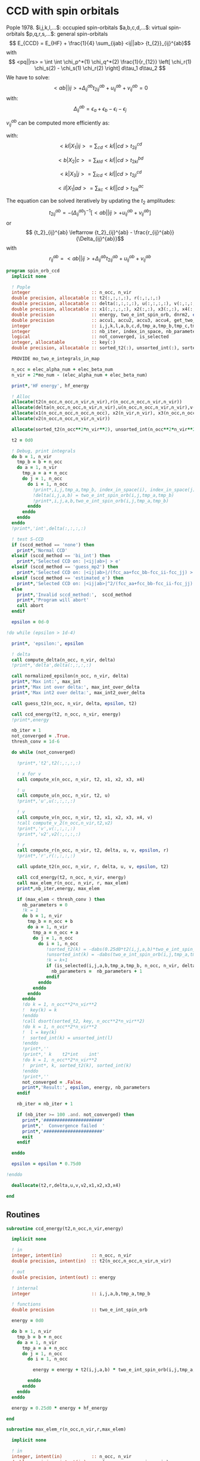 * CCD with spin orbitals

Pople 1978.
$i,j,k,l,...$: occupied spin-orbitals
$a,b,c,d,...$: virtual spin-orbitals
$p,q,r,s,...$: general spin-orbitals
$$ E_{CCD} = E_{HF} + \frac{1}{4} \sum_{ijab} <ij||ab>
{t_{2}}_{ij}^{ab}$$
with
$$ <pq||rs> = \int \int \chi_p^*(1) \chi_q^*(2) \frac{1}{r_{12}}
\left[ \chi_r(1) \chi_s(2) - \chi_s(1) \chi_r(2) \right] d\tau_1
d\tau_2 $$
We have to solve:
$$ <ab||ij> + \Delta_{ij}^{ab} {t_2}_{ij}^{ab} + u_{ij}^{ab} +
v_{ij}^{ab} = 0 $$
with:
$$\Delta_{ij}^{ab} = \epsilon_a + \epsilon_b - \epsilon_i -
\epsilon_j$$
\begin{align*}
u_{ij}^{ab} =& \frac{1}{2} \sum_{cd} <ab||cd> {t_2}_{ij}^{cd} +
\frac{1}{2} \sum_{kl} <kl||ij> {t_2}_{kl}^{ij} \\ &+ \sum_{kc} \left(
-<kb||jc> {t_2}_{ik}^{ac} + <ka||jc> {t_2}_{ik}^{bc} - <ka||ic>
{t_2}_{jk}^{bc} + <kb||ic> {t_2}_{jk}^{ac} \right)
\end{align*}

\begin{align*}
v_{ij}^{ab} = \frac{1}{4} \sum_{klcd} <kl||cd> \left[ {t_2}_{ij}^{cd} {t_2}_{kl}^{ab}
 - 2( {t_2}_{ij}^{ac} {t_2}_{kl}^{bd} + {t_2}_{ij}^{bd} {t_2}_{kl}^{ac}) 
-2( {t_2}_{ik}^{ab} {t_2}_{jl}^{cd} + {t_2}_{ik}^{ad} {t_2}_{jl}^{ab}) 
+4( {t_2}_{ik}^{ac} {t_2}_{jl}^{bd} + {t_2}_{ik}^{bd} {t_2}_{jl}^{ac}) \right]
\end{align*}

$v_{ij}^{ab}$ can be computed more efficiently as:
\begin{align*}
v_{ij}^{ab} =& \frac{1}{4} \sum_{kl} <kl|X_1|ij> {t_2}_{kl}^{ab} 
- \frac{1}{2} \sum_c \left[ <b|X_2|c> {t_2}_{ij}^{ac} + <a|X_2|c> {t_2}_{ij}^{cb} \right] \\
&- \frac{1}{2} \sum_k \left[ <k|X_3|j> {t_2}_{ik}^{ab} + <k|X_3|i> {t_2}_{kj}^{ab} \right] \\
&+ \sum_{kc} \left[ <ik|X_4|ac> {t_2}_{jk}^{bc} + <ik|X_4|bc> {t_2}_{kj}^{ac} \right]
\end{align*}
with:
$$<kl|X_1|ij> = \sum_{cd} <kl||cd> {t_2}_{ij}^{cd}$$

$$<b|X_2|c> = \sum_{kld} <kl||cd> {t_2}_{kl}^{bd}$$

$$<k|X_3|j> = \sum_{lcd} <kl||cd> {t_2}_{jl}^{cd}$$

$$<il|X_1|ad> = \sum_{kc} <kl||cd> {t_2}_{ik}^{ac}$$

The equation can be solved iteratively by updating the $t_2$ amplitudes:
$$ {t_2}_{ij}^{ab} = -(\Delta_{ij}^{ab})^{-1} \left[ <ab||ij> +
u_{ij}^{ab} + v_{ij}^{ab} \right]$$
or
$$ {t_2}_{ij}^{ab} \leftarrow {t_2}_{ij}^{ab} - \frac{r_{ij}^{ab}}{\Delta_{ij}^{ab}}$$
with $$ r_{ij}^{ab} = <ab||ij> + \Delta_{ij}^{ab} {t_2}_{ij}^{ab} + u_{ij}^{ab} +
v_{ij}^{ab} $$

#+BEGIN_SRC f90 :comments org :tangle spin_orb_ccd.irp.f
program spin_orb_ccd
  implicit none

  ! Pople
  integer                       :: n_occ, n_vir
  double precision, allocatable :: t2(:,:,:,:), r(:,:,:,:)
  double precision, allocatable :: delta(:,:,:,:), u(:,:,:,:), v(:,:,:,:), v2(:,:,:,:)
  double precision, allocatable :: x1(:,:,:,:), x2(:,:), x3(:,:), x4(:,:,:,:)
  double precision              :: energy, two_e_int_spin_orb, dnrm2, epsilon, thresh_conv
  double precision              :: accu1, accu2, accu3, accu4, get_two_e_integral, max_elem
  integer                       :: i,j,k,l,a,b,c,d,tmp_a,tmp_b,tmp_c,tmp_d
  integer                       :: nb_iter, index_in_space, nb_parameters
  logical                       :: not_converged, is_selected
  integer, allocatable          :: key(:)
  double precision, allocatable :: sorted_t2(:), unsorted_int(:), sorted_int(:)
  
  PROVIDE mo_two_e_integrals_in_map

  n_occ = elec_alpha_num + elec_beta_num
  n_vir = 2*mo_num - (elec_alpha_num + elec_beta_num)

  print*,'HF energy', hf_energy

  ! Alloc
  allocate(t2(n_occ,n_occ,n_vir,n_vir),r(n_occ,n_occ,n_vir,n_vir))
  allocate(delta(n_occ,n_occ,n_vir,n_vir),u(n_occ,n_occ,n_vir,n_vir),v(n_occ,n_occ,n_vir,n_vir))
  allocate(x1(n_occ,n_occ,n_occ,n_occ), x2(n_vir,n_vir), x3(n_occ,n_occ), x4(n_occ,n_occ,n_vir,n_vir))
  allocate(v2(n_occ,n_occ,n_vir,n_vir))

  allocate(sorted_t2(n_occ**2*n_vir**2), unsorted_int(n_occ**2*n_vir**2), sorted_int(n_occ**2*n_vir**2),key(n_occ**2*n_vir**2))
#+END_SRC

#+BEGIN_SRC f90 :comments org :tangle spin_orb_ccd.irp.f
  t2 = 0d0

  ! Debug, print integrals
  do b = 1, n_vir
    tmp_b = b + n_occ
    do a = 1, n_vir
      tmp_a = a + n_occ 
      do j = 1, n_occ
        do i = 1, n_occ
          !print*,i,j,tmp_a,tmp_b, index_in_space(i), index_in_space(j), index_in_space(tmp_a), index_in_space(tmp_b)        
          !delta(i,j,a,b) = two_e_int_spin_orb(i,j,tmp_a,tmp_b)
          !print*,i,j,a,b,two_e_int_spin_orb(i,j,tmp_a,tmp_b)
        enddo
      enddo
    enddo
  enddo
  !print*,'int',delta(:,:,:,:)

  ! test S-CCD
  if (sccd_method == 'none') then
    print*,'Normal CCD'
  elseif (sccd_method == 'bi_int') then
    print*,'Selected CCD on: |<ij|ab>| > e'
  elseif (sccd_method == 'guess_mp2') then
    print*,'Selected CCD on: |<ij|ab>|/(fcc_aa+fcc_bb-fcc_ii-fcc_jj) > e' 
  elseif (sccd_method == 'estimated_e') then
    print*,'Selected CCD on: |<ij|ab>|^2/(fcc_aa+fcc_bb-fcc_ii-fcc_jj) > e'
  else
    print*,'Invalid sccd_method:',  sccd_method
    print*,'Program will abort'
    call abort
  endif

  epsilon = 0d-0

!do while (epsilon > 1d-4)   

  print*, 'epsilon:', epsilon

  ! delta
  call compute_delta(n_occ, n_vir, delta)
  !print*,'delta',delta(:,:,:,:)

  call normalized_epsilon(n_occ, n_vir, delta)
  print*,'Max int:', max_int
  print*,'Max int over delta:', max_int_over_delta
  print*,'Max int2 over delta:', max_int2_over_delta
  
  call guess_t2(n_occ, n_vir, delta, epsilon, t2)

  call ccd_energy(t2, n_occ, n_vir, energy)
  !print*,energy

  nb_iter = 1
  not_converged = .True.
  thresh_conv = 1d-6

  do while (not_converged)

    !print*,'t2',t2(:,:,:,:)

    ! x for v 
    call compute_x(n_occ, n_vir, t2, x1, x2, x3, x4)

    ! u
    call compute_u(n_occ, n_vir, t2, u)
    !print*,'u',u(:,:,:,:)

    ! v
    call compute_v(n_occ, n_vir, t2, x1, x2, x3, x4, v)
    !call compute_v_2(n_occ,n_vir,t2,v2)
    !print*,'v',v(:,:,:,:)
    !print*,'v2',v2(:,:,:,:)

    ! r
    call compute_r(n_occ, n_vir, t2, delta, u, v, epsilon, r)
    !print*,'r',r(:,:,:,:)
    
    call update_t2(n_occ, n_vir, r, delta, u, v, epsilon, t2)

    call ccd_energy(t2, n_occ, n_vir, energy)
    call max_elem_r(n_occ, n_vir, r, max_elem)
    print*,nb_iter,energy, max_elem

    if (max_elem < thresh_conv ) then
      nb_parameters = 0
      !k = 1
      do b = 1, n_vir
        tmp_b = n_occ + b
        do a = 1, n_vir
          tmp_a = n_occ + a
          do j = 1, n_occ
            do i = 1, n_occ
               !sorted_t2(k) = -dabs(0.25d0*t2(i,j,a,b)*two_e_int_spin_orb(i,j,tmp_a,tmp_b))
               !unsorted_int(k) = -dabs(two_e_int_spin_orb(i,j,tmp_a,tmp_b))
               !k = k+1
               if (is_selected(i,j,a,b,tmp_a,tmp_b, n_occ, n_vir, delta, epsilon)) then
                 nb_parameters =  nb_parameters + 1
               endif
            enddo
          enddo
        enddo
      enddo
      !do k = 1, n_occ**2*n_vir**2
      !  key(k) = k
      !enddo
      !call dsort(sorted_t2, key, n_occ**2*n_vir**2)
      !do k = 1, n_occ**2*n_vir**2
      !  l = key(k)
      !  sorted_int(k) = unsorted_int(l)
      !enddo
      !print*,''
      !print*,' k    t2*int    int' 
      !do k = 1, n_occ**2*n_vir**2
      !  print*, k, sorted_t2(k), sorted_int(k)
      !enddo
      !print*,''
      not_converged = .False.
      print*,'Result:', epsilon, energy, nb_parameters
    endif

    nb_iter = nb_iter + 1

    if (nb_iter >= 100 .and. not_converged) then
      print*,'######################'
      print*,'  Convergence failed  '
      print*,'######################'
      exit
    endif

  enddo

  epsilon = epsilon * 0.75d0

!enddo

  deallocate(t2,r,delta,u,v,v2,x1,x2,x3,x4)

end
#+END_SRC
** Routines
#+BEGIN_SRC  f90 :comments org :tangle spin_orb_ccd.irp.f
subroutine ccd_energy(t2,n_occ,n_vir,energy)

  implicit none

  ! in
  integer, intent(in)           :: n_occ, n_vir
  double precision, intent(in)  :: t2(n_occ,n_occ,n_vir,n_vir)

  ! out
  double precision, intent(out) :: energy

  ! internal
  integer                       :: i,j,a,b,tmp_a,tmp_b

  ! functions
  double precision              :: two_e_int_spin_orb

  energy = 0d0

  do b = 1, n_vir
    tmp_b = b + n_occ
    do a = 1, n_vir
      tmp_a = a + n_occ 
      do j = 1, n_occ
        do i = 1, n_occ

          energy = energy + t2(i,j,a,b) * two_e_int_spin_orb(i,j,tmp_a,tmp_b)

        enddo
      enddo
    enddo
  enddo

  energy = 0.25d0 * energy + hf_energy
 
end
#+END_SRC

#+BEGIN_SRC  f90 :comments org :tangle spin_orb_ccd.irp.f
subroutine max_elem_r(n_occ,n_vir,r,max_elem)

  implicit none

  ! in
  integer, intent(in)           :: n_occ, n_vir
  double precision, intent(in)  :: r(n_occ,n_occ,n_vir,n_vir)

  ! out
  double precision, intent(out) :: max_elem

  ! internal
  integer                       :: i,j,a,b

  max_elem = 0d0

  do b = 1, n_vir
    do a = 1, n_vir
      do j = 1, n_occ
        do i = 1, n_occ

           if (dabs(r(i,j,a,b)) > max_elem) then
             max_elem = dabs(r(i,j,a,b))
           endif

        enddo
      enddo
    enddo
  enddo

end
#+END_SRC

#+BEGIN_SRC f90 :comments org :tangle spin_orb_ccd.irp.f
subroutine guess_t2(n_occ, n_vir, delta, epsilon, t2)

  implicit none

  ! in
  integer, intent(in)           :: n_occ, n_vir
  double precision, intent(in)  :: delta(n_occ, n_occ, n_vir, n_vir), epsilon

  ! out
  double precision, intent(out) :: t2(n_occ, n_occ, n_vir, n_vir)

  integer                       :: i,j,a,b,tmp_a, tmp_b,index_in_space
  
  ! function
  double precision              :: two_e_int_spin_orb
  logical                       :: is_selected
  
  ! Guess
  do b = 1, n_vir
    tmp_b = b + n_occ
    do a = 1, n_vir
      tmp_a = a + n_occ 
      do j = 1, n_occ
        do i = 1, n_occ
        
          if (is_selected(i,j,a,b,tmp_a,tmp_b, n_occ, n_vir, delta, epsilon)) then
              t2(i,j,a,b) = -two_e_int_spin_orb(i,j,tmp_a,tmp_b) / delta(i,j,a,b)
            else
              t2(i,j,a,b) = 0d0
          endif
          !print*,t2(i,j,a,b), dabs(two_e_int_spin_orb(i,j,tmp_a,tmp_b))
          !if (dabs(t2(i,j,a,b)) >1d-12) then
          !print*,index_in_space(i),index_in_space(j),index_in_space(tmp_a),index_in_space(tmp_b),-two_e_int_spin_orb(i,j,tmp_a,tmp_b),delta(i,j,a,b)
          !endif

        enddo
      enddo
    enddo
  enddo

end
#+END_SRC

#+BEGIN_SRC f90 :comments org :tangle spin_orb_ccd.irp.f
function is_selected(i,j,a,b,tmp_a,tmp_b, n_occ, n_vir, delta, epsilon)

  implicit none

  ! in
  integer, intent(in)          :: i,j,a,b,tmp_a,tmp_b
  integer, intent(in)          :: n_occ, n_vir
  double precision, intent(in) :: epsilon, delta(n_occ,n_occ,n_vir,n_vir) 

  ! functions
  logical                      :: is_selected
  double precision             :: two_e_int_spin_orb

  ! Normal CCD
  if (sccd_method == 'none') then
    is_selected = .True.
  ! Selected CCD on: |<ij|ab>| > e
  elseif (sccd_method == 'bi_int') then
    if (dabs(two_e_int_spin_orb(i,j,tmp_a,tmp_b))/max_int >= epsilon) then
      is_selected = .True.
    else
      is_selected = .False.
    endif
  ! Selected CCD on: |<ij|ab>|/(fcc_aa+fcc_bb-fcc_ii-fcc_jj) > e
  elseif (sccd_method == 'guess_mp2') then
    if ((dabs(two_e_int_spin_orb(i,j,tmp_a,tmp_b))/delta(i,j,a,b))/max_int_over_delta >= epsilon) then
      is_selected = .True.
    else
      is_selected = .False.
    endif
  ! Selected CCD on: |<ij|ab>|^2/(fcc_aa+fcc_bb-fcc_ii-fcc_jj) > e
  elseif (sccd_method == 'estimated_e') then
    if (dsqrt((two_e_int_spin_orb(i,j,tmp_a,tmp_b)**2/delta(i,j,a,b))/max_int2_over_delta) >= epsilon) then
      is_selected = .True.
    else
      is_selected = .False.
    endif
  endif

end
#+END_SRC

#+BEGIN_SRC f90 :comments org :tangle spin_orb_ccd.irp.f
subroutine update_t2(n_occ, n_vir, r, delta, u, v, epsilon, t2)

  implicit none
  
  ! in
  integer, intent(in)             :: n_occ, n_vir
  double precision, intent(in)    :: r(n_occ, n_occ, n_vir, n_vir), u(n_occ, n_occ, n_vir, n_vir), v(n_occ, n_occ, n_vir, n_vir)
  double precision, intent(in)    :: delta(n_occ, n_occ, n_vir, n_vir), epsilon

  ! inout 
  double precision, intent(inout) :: t2(n_occ, n_occ, n_vir, n_vir)

  ! internal
  integer                         :: i,j,a,b,tmp_a,tmp_b

  ! Functions
  double precision                :: two_e_int_spin_orb
  logical                         :: is_selected

  ! New amplitudes
    do b = 1, n_vir
      tmp_b = b + n_occ
      do a = 1, n_vir
        tmp_a = a + n_occ
        do j = 1, n_occ
          do i = 1, n_occ
    
            if (is_selected(i,j,a,b,tmp_a,tmp_b, n_occ, n_vir, delta, epsilon)) then
              t2(i,j,a,b) =  t2(i,j,a,b) - r(i,j,a,b) / delta(i,j,a,b)
            else
              t2(i,j,a,b) = 0d0
            endif

            !if (t2(i,j,a,b) /= 0d0) then 
            !  print*, t2(i,j,a,b), two_e_int_spin_orb(i,j,tmp_a,tmp_b)
            !endif

          enddo
        enddo
      enddo
    enddo

end 
#+END_SRC

#+BEGIN_SRC f90 :comments org :tangle spin_orb_ccd.irp.f
subroutine compute_delta(n_occ,n_vir,delta)

  implicit none

  ! in
  integer, intent(in)           :: n_occ, n_vir

  ! out
  double precision, intent(out) :: delta(n_occ,n_occ,n_vir,n_vir)

  ! internal
  integer                       :: i,j,k,l,a,b,c,d,tmp_a,tmp_b,tmp_c,tmp_d,tmp_i,tmp_j

  ! functions
  integer                       :: index_in_space

  ! delta
  do b = 1, n_vir
    tmp_b = b + n_occ
    tmp_b = index_in_space(tmp_b)
    do a = 1, n_vir
      tmp_a = a + n_occ 
      tmp_a = index_in_space(tmp_a)
      do j = 1, n_occ
        tmp_j = j
        tmp_j = index_in_space(tmp_j)
        do i = 1, n_occ
          tmp_i = i
          tmp_i = index_in_space(tmp_i)
          
          delta(i,j,a,b) = (fock_matrix_mo(tmp_a,tmp_a) + fock_matrix_mo(tmp_b,tmp_b)&
                          - fock_matrix_mo(tmp_i,tmp_i) - fock_matrix_mo(tmp_j,tmp_j))
        enddo
      enddo
    enddo
  enddo

end
#+END_SRC

#+BEGIN_SRC f90 :comments org :tangle spin_orb_ccd.irp.f
subroutine compute_x(n_occ,n_vir,t2,x1,x2,x3,x4)
  
  implicit none

  ! in
  integer, intent(in)           :: n_occ, n_vir
  double precision, intent(in)  :: t2(n_occ, n_occ,n_vir,n_vir)

  ! out
  double precision, intent(out) :: x1(n_occ, n_occ,n_occ,n_occ), x2(n_vir,n_vir), x3(n_occ,n_occ), x4(n_occ,n_occ,n_vir,n_vir)
  
  ! internal
  integer                       :: i,j,k,l,a,b,c,d,tmp_a,tmp_b,tmp_c,tmp_d

  ! functions
  double precision              :: two_e_int_spin_orb

  ! v
  ! term 1
  x1 = 0d0
  do k = 1, n_occ
    do l = 1, n_occ
      do i = 1, n_occ
        do j = 1, n_occ

          do d = 1, n_vir
            tmp_d = d + n_occ
            do c = 1, n_vir
              tmp_c = c + n_occ

              x1(k,l,i,j) =  x1(k,l,i,j) + two_e_int_spin_orb(k,l,tmp_c,tmp_d) * t2(i,j,c,d)

            enddo  
          enddo

        enddo
      enddo
    enddo
  enddo

  x2 = 0d0
  do b = 1, n_vir
    tmp_b = b + n_occ
    do c = 1, n_vir
      tmp_c = c + n_occ

      do k = 1, n_occ
        do l = 1, n_occ
          do d = 1, n_vir
            tmp_d = d + n_occ

            x2(b,c) = x2(b,c) + two_e_int_spin_orb(k,l,tmp_c,tmp_d) * t2(k,l,b,d)

          enddo
        enddo
      enddo

    enddo
  enddo

  x3 = 0d0
  do k = 1, n_occ
    do j = 1, n_occ

      do l = 1, n_occ
        do c = 1, n_vir
          tmp_c = c + n_occ
          do d = 1, n_vir
            tmp_d = d + n_occ

            x3(k,j) = x3(k,j) + two_e_int_spin_orb(k,l,tmp_c,tmp_d) * t2(j,l,c,d)

          enddo
        enddo
      enddo

    enddo
  enddo

  x4 = 0d0
  do i = 1, n_occ
    do l = 1, n_occ
      do a = 1, n_vir
        tmp_a = a + n_occ
        do d = 1, n_vir
          tmp_d = d + n_occ

          do k = 1, n_occ
            do c = 1, n_vir
              tmp_c = c + n_occ
              x4(i,l,a,d) = x4(i,l,a,d) + two_e_int_spin_orb(k,l,tmp_c,tmp_d) * t2(i,k,a,c)
            enddo
          enddo

        enddo
      enddo
    enddo
  enddo

end
#+END_SRC

#+BEGIN_SRC f90 :comments org :tangle spin_orb_ccd.irp.f
subroutine compute_v(n_occ,n_vir,t2,x1,x2,x3,x4,v)

  implicit none
  integer, intent(in) :: n_occ, n_vir
  double precision, intent(in) :: t2(n_occ,n_occ,n_vir,n_vir)
  double precision, intent(in) :: x1(n_occ, n_occ,n_occ,n_occ), x2(n_vir,n_vir), x3(n_occ,n_occ), x4(n_occ,n_occ,n_vir,n_vir)
  double precision, intent(out) :: v(n_occ,n_occ,n_vir,n_vir)
  integer :: i,j,k,l,a,b,c,d,tmp_a,tmp_b,tmp_c,tmp_d
  double precision :: accu1, accu2, accu3, accu4,two_e_int_spin_orb

  do b = 1, n_vir
    do a = 1, n_vir
      do j = 1, n_occ
        do i = 1, n_occ

          ! v
          accu1 = 0d0
          do k = 1, n_occ
            do l = 1, n_occ
              accu1 = accu1 + x1(k,l,i,j) * t2(k,l,a,b)
            enddo
          enddo
          accu1 = accu1 * 0.25d0

          accu2 = 0d0
          do c = 1, n_vir
            accu2 = accu2 + x2(b,c) * t2(i,j,a,c) + x2(a,c) * t2(i,j,c,b)
          enddo
          accu2 = - 0.5d0 * accu2

          accu3 = 0d0
          do k = 1, n_occ
            accu3 = accu3 + x3(k,j) * t2(i,k,a,b) + x3(k,i) * t2(k,j,a,b)
          enddo
          accu3 = - 0.5d0 * accu3

          accu4 = 0d0
          do k = 1, n_occ
            do c = 1, n_vir
              accu4 = accu4 + x4(i,k,a,c) * t2(j,k,b,c) + x4(i,k,b,c) * t2(k,j,a,c)
            enddo
          enddo
 
          v(i,j,a,b) = accu1 + accu2 +accu3 + accu4

          enddo
        enddo
      enddo
    enddo

end
#+END_SRC

#+BEGIN_SRC f90 :comments org :tangle spin_orb_ccd.irp.f
subroutine compute_v_2(n_occ,n_vir,t2,v)

  implicit none

  ! in
  integer, intent(in)           :: n_occ, n_vir
  double precision, intent(in)  :: t2(n_occ,n_occ,n_vir,n_vir)

  ! out
  double precision, intent(out) :: v(n_occ,n_occ,n_vir,n_vir)

  ! internal
  integer                       :: i,j,k,l,a,b,c,d,tmp_a,tmp_b,tmp_c,tmp_d
  double precision              :: accu1, accu2, accu3, accu4

  ! functions
  double precision              :: two_e_int_spin_orb

  v = 0d0

  ! v
  do b = 1, n_vir
    do a = 1, n_vir
      do j = 1, n_occ
        do i = 1, n_occ
  
          do d = 1, n_vir
            tmp_d = d + n_occ
            do c = 1, n_vir
              tmp_c = c + n_occ
              do l = 1, n_occ
                do k = 1, n_occ

                  v(i,j,a,b) = v(i,j,a,b) + two_e_int_spin_orb(k,l,tmp_c,tmp_d) * &
                               (t2(i,j,c,d)*t2(k,l,a,b) - 2d0*(t2(i,j,a,c)*t2(k,l,b,d) + t2(i,j,b,d)*t2(k,l,a,c)) &
                                - 2d0*(t2(i,k,a,b)*t2(j,l,c,d) + t2(i,k,c,d)*t2(j,l,a,b)) &
                                + 4d0*(t2(i,k,a,c)*t2(j,l,b,d) + t2(i,k,b,d)*t2(j,l,a,c)))
                  
                enddo
              enddo
            enddo
          enddo
          v(i,j,a,b) = 0.25d0 * v(i,j,a,b)
        enddo
      enddo
    enddo
  enddo

end
#+END_SRC

#+BEGIN_SRC f90 :comments org :tangle spin_orb_ccd.irp.f
subroutine compute_u(n_occ,n_vir,t2,u)

  implicit none
  
  ! in
  integer, intent(in)           :: n_occ, n_vir
  double precision, intent(in)  :: t2(n_occ,n_occ,n_vir,n_vir)

  ! out
  double precision, intent(out) :: u(n_occ,n_occ,n_vir,n_vir)

  ! internal
  integer                       :: i,j,k,l,a,b,c,d,tmp_a,tmp_b,tmp_c,tmp_d
  double precision              :: accu1, accu2, accu3, accu4

  ! function
  double precision              :: two_e_int_spin_orb

  ! u
  do b = 1, n_vir
    tmp_b = b + n_occ
    do a = 1, n_vir
      tmp_a = a + n_occ
      do j = 1, n_occ
        do i = 1, n_occ

          ! term 1
          accu1 = 0d0
          do c = 1, n_vir
            tmp_c = c + n_occ
            do d = 1, n_vir
              tmp_d = d + n_occ
        
              accu1 = accu1 + two_e_int_spin_orb(tmp_a,tmp_b,tmp_c,tmp_d) * t2(i,j,c,d)

            enddo
          enddo

          !term 2
          accu2 = 0d0
          do k = 1, n_occ 
            do l = 1, n_occ
        
              accu2 = accu2 + two_e_int_spin_orb(k,l,i,j) * t2(k,l,a,b) 
        
            enddo
          enddo        
 
          ! term 3
          accu3 = 0d0
          do k = 1, n_occ
            do c = 1, n_vir
              tmp_c = c + n_occ
              
              accu3 = accu3 - two_e_int_spin_orb(k,tmp_b,j,tmp_c) * t2(i,k,a,c) &
                            + two_e_int_spin_orb(k,tmp_a,j,tmp_c) * t2(i,k,b,c) &
                            - two_e_int_spin_orb(k,tmp_a,i,tmp_c) * t2(j,k,b,c) &
                            + two_e_int_spin_orb(k,tmp_b,i,tmp_c) * t2(j,k,a,c) 

            enddo
          enddo
          
          u(i,j,a,b) = 0.5d0*accu1 + 0.5d0*accu2 + accu3

       
        enddo
      enddo
    enddo
  enddo
 
end
#+END_SRC

#+BEGIN_SRC f90 :comments org :tangle spin_orb_ccd.irp.f
subroutine compute_r(n_occ,n_vir,t2,delta,u,v,epsilon,r)

  implicit none

  ! in
  integer, intent(in)           :: n_occ, n_vir
  double precision, intent(in)  :: t2(n_occ,n_occ,n_vir,n_vir), epsilon
  double precision, intent(in)  :: u(n_occ,n_occ,n_vir,n_vir)
  double precision, intent(in)  :: v(n_occ,n_occ,n_vir,n_vir)
  double precision, intent(in)  :: delta(n_occ,n_occ,n_vir,n_vir)

  ! out
  double precision, intent(out) :: r(n_occ,n_occ,n_vir,n_vir)

  ! internal
  integer                       :: i,j,k,l,a,b,c,d,tmp_a,tmp_b,tmp_c,tmp_d

  ! functions
  double precision              :: two_e_int_spin_orb
  logical                       :: is_selected

  do b = 1, n_vir
    tmp_b = b + n_occ
    do a = 1, n_vir
      tmp_a = a + n_occ
      do j = 1, n_occ
        do i = 1, n_occ

          if (is_selected(i,j,a,b,tmp_a,tmp_b, n_occ, n_vir, delta, epsilon)) then
            r(i,j,a,b) =  two_e_int_spin_orb(i,j,tmp_a,tmp_b) &
                        + delta(i,j,a,b) * t2(i,j,a,b) &
                        + u(i,j,a,b) + v(i,j,a,b)
          else
            r(i,j,a,b) = 0d0
          endif

          !print*,two_e_int_spin_orb(i,j,tmp_a,tmp_b)

        enddo
      enddo
    enddo
  enddo
 
end
#+END_SRC

#+BEGIN_SRC f90 :comments org :tangle spin_orb_ccd.irp.f
function two_e_int_spin_orb(i,j,k,l)

  implicit none

  ! in
  integer, intent(in)   :: i,j,k,l

  ! internal
  integer               :: tmp_i,tmp_j,tmp_k,tmp_l
  integer, dimension(4) :: spin
  integer               :: index_in_space 

  ! functions
  double precision      :: two_e_int_spin_orb, get_two_e_integral

  ! spin, array (i,j,k,l) 
  ! if w_i = alpha then spin = 0
  ! if w_i = beta then spin = 1
  spin = 1

  ! MOs = (alpha_occupied ... beta_occupied ... beta_virtual ... alpha_virtual)
  if (i <= elec_alpha_num .or. i > mo_num + elec_alpha_num) then
    spin(1) = 0
  endif
  if (j <= elec_alpha_num .or. j > mo_num + elec_alpha_num) then
    spin(2) = 0
  endif
  if (k <= elec_alpha_num .or. k > mo_num + elec_alpha_num) then
    spin(3) = 0
  endif
  if (l <= elec_alpha_num .or. l > mo_num + elec_alpha_num) then
    spin(4) = 0
  endif

  ! <ij||kl> 
  ! = <ij|kl> - <ij|lk>
  ! <ij|kl> = 0 if w(i) /= w(k) or w(j) /= w(l)
  ! <ij|lk> = 0 if w(i) /= w(l) or w(j) /= w(k)
  ! with w(i) the spin part of i 
  two_e_int_spin_orb = 0d0

  tmp_i=index_in_space(i)
  tmp_j=index_in_space(j)
  tmp_k=index_in_space(k)
  tmp_l=index_in_space(l)

  !print*,'spin',spin(:)

  ! <ij|kl>
  if (spin(1) == spin(3) .and. spin(2) == spin(4)) then
    two_e_int_spin_orb = get_two_e_integral(tmp_i,tmp_j,tmp_k,tmp_l,mo_integrals_map)
  endif

  ! <ij|lk>
  if (spin(1) == spin(4) .and. spin(2) == spin(3)) then
    two_e_int_spin_orb = two_e_int_spin_orb - get_two_e_integral(tmp_i,tmp_j,tmp_l,tmp_k,mo_integrals_map)
  endif
  !print*,i,j,k,l
  !print*,'int',tmp_i,tmp_j,tmp_k,tmp_l,two_e_int_spin_orb, get_two_e_integral(tmp_i,tmp_j,tmp_k,tmp_l,mo_integrals_map),  get_two_e_integral(tmp_i,tmp_j,tmp_l,tmp_k,mo_integrals_map)
  
end
#+END_SRC

#+BEGIN_SRC f90 :comments org :tangle spin_orb_ccd.irp.f
function index_in_space(i)

  implicit none

  integer :: i, index_in_space

  index_in_space = i
  if (i > elec_alpha_num .and. i <= elec_alpha_num + mo_num) then
    index_in_space = i - elec_alpha_num
  endif
  if (i > elec_alpha_num + mo_num) then
    index_in_space = i - mo_num 
  endif
  
end
#+END_SRC

#+BEGIN_SRC f90 :comments org :tangle spin_orb_ccd.irp.f
subroutine normalized_epsilon(n_occ, n_vir, delta)

  implicit none

  ! in
  integer, intent(in) :: n_occ, n_vir
  double precision, intent(in) :: delta(n_occ, n_occ, n_vir, n_vir)
  
  ! internal
  integer :: i,j,a,b,tmp_a,tmp_b

  ! functions
  double precision :: two_e_int_spin_orb
  
  !max_int = 0d0
  !max_int_over_delta = 0d0
  !max_int2_over_delta = 0d0

  do b = 1, n_vir
    tmp_b = b + n_occ
    do a = 1, n_vir
      tmp_a = a + n_occ 
      do j = 1, n_occ
        do i = 1, n_occ

          if(dabs(two_e_int_spin_orb(i,j,tmp_a,tmp_b)) > max_int) then
            max_int = dabs(two_e_int_spin_orb(i,j,tmp_a,tmp_b))
          endif
          if(dabs(two_e_int_spin_orb(i,j,tmp_a,tmp_b))/delta(i,j,a,b) > max_int_over_delta) then
            max_int_over_delta = dabs(two_e_int_spin_orb(i,j,tmp_a,tmp_b))/delta(i,j,a,b)
          endif
          if(dabs(two_e_int_spin_orb(i,j,tmp_a,tmp_b))**2/delta(i,j,a,b) > max_int2_over_delta) then
            max_int2_over_delta = dabs(two_e_int_spin_orb(i,j,tmp_a,tmp_b))**2/delta(i,j,a,b)
          endif

        enddo
      enddo
    enddo
  enddo

  TOUCH max_int max_int_over_delta max_int2_over_delta

end
#+END_SRC

* Working CCD :
Scuseria, Gustavo E.; Scheiner, Andrew C.; Lee, Timothy J.; Rice,
Julia E.; Schaefer, Henry F. (1987). The closed-shell coupled cluster
single and double excitation (CCSD) model for the description of
electron correlation. A comparison with configuration interaction
(CISD) results. The Journal of Chemical Physics, 86(5),
2881–. doi:10.1063/1.452039  
#+BEGIN_SRC f90 :comments org
!:tangle space_orb_ccd_v2.irp.f
program space_orb_ccd_v2
  
  implicit none

  integer :: i,j,k,l,a,b,c,d,tmp_a,tmp_b,tmp_c,tmp_d
  integer :: u,v,be,ga,tmp_be,tmp_ga
  integer :: nO, nV
  integer :: nb_iter
  double precision :: get_two_e_integral
  double precision :: energy, max_elem
  logical :: not_converged

  double precision, allocatable :: t2(:,:,:,:), r(:,:,:,:), delta(:,:,:,:)
  
  nO = dim_list_act_orb
  nV = dim_list_virt_orb
  
  allocate(t2(nO,nO,nV,nV), r(nO,nO,nV,nV), delta(nO,nO,nV,nV))
  
  PROVIDE mo_two_e_integrals_in_map

  print*,'hf_energy', hf_energy

  ! Delta
  do b = 1, nV
    tmp_b = b + nO
    do a = 1, nV
      tmp_a = a + nO 
      do j = 1, nO
        do i = 1, nO
          
          delta(i,j,a,b) = (fock_matrix_mo(tmp_a,tmp_a) + fock_matrix_mo(tmp_b,tmp_b)&
                          - fock_matrix_mo(i,i) - fock_matrix_mo(j,j))
        enddo
      enddo
    enddo
  enddo

  ! Guess t2
  do b = 1, nV
    tmp_b = b + nO
    do a = 1, nV
      tmp_a = a + nO
      do j = 1, nO
        do i = 1, nO
          t2(i,j,a,b) = - get_two_e_integral(i,j,tmp_a,tmp_b,mo_integrals_map)/delta(i,j,a,b)
        enddo
      enddo
    enddo
  enddo

  nb_iter = 0
  do while (nb_iter < 25)
  
    ! energy
    energy = 0d0
    do b = 1, nV
      tmp_b = b + nO
      do a = 1, nV
        tmp_a = a + nO
        do j = 1, nO
          do i = 1, nO
            energy = energy + t2(i,j,a,b) * (2d0 * get_two_e_integral(i,j,tmp_a,tmp_b,mo_integrals_map) - get_two_e_integral(i,j,tmp_b,tmp_a,mo_integrals_map))
          enddo
        enddo
      enddo
    enddo
    energy = energy + hf_energy
    print*, 'E_CCD', energy

    r = 0d0
    ! Residual
    do ga = 1, nV
      tmp_ga = ga + nO
      do be = 1, nV
        tmp_be = be + nO
        do v = 1, nO
          do u = 1, nO

            r(u,v,be,ga) = r(u,v,be,ga) &
            + 0.5d0 * get_two_e_integral(u,v,tmp_be,tmp_ga,mo_integrals_map)

            do j = 1, nO
              do i = 1, nO
                 r(u,v,be,ga) = r(u,v,be,ga) &
                + 0.5d0 * get_two_e_integral(u,v,i,j,mo_integrals_map) * t2(i,j,be,ga)
              enddo
            enddo

            do b = 1, nV
              tmp_b = b + nO
              do a = 1, nV
                tmp_a = a + nO
                r(u,v,be,ga) = r(u,v,be,ga) &
                + 0.5d0 * get_two_e_integral(tmp_a,tmp_b,tmp_be,tmp_ga,mo_integrals_map) * t2(u,v,a,b)
              enddo
            enddo

            do b = 1, nV
              tmp_b = b + nO
              do a = 1, nV
                tmp_a = a + nO
                do j = 1, nO
                  do i = 1, nO
                     r(u,v,be,ga) = r(u,v,be,ga) &
                    + 0.5d0 * get_two_e_integral(tmp_a,tmp_b,i,j,mo_integrals_map) * t2(i,j,be,ga) * t2(u,v,a,b)
                  enddo
                enddo
              enddo
            enddo

            do a = 1, nV
              tmp_a = a + nO
               r(u,v,be,ga) = r(u,v,be,ga) &
              + fock_matrix_mo(tmp_a,tmp_be) * t2(u,v,a,ga)
            enddo

            do i = 1, nO
              r(u,v,be,ga) = r(u,v,be,ga) &
              - fock_matrix_mo(u,i) * t2(i,v,be,ga)
            enddo

            do a = 1, nV
              tmp_a = a + nO
              do i = 1, nO
                r(u,v,be,ga) = r(u,v,be,ga) &
              + (2d0 * get_two_e_integral(tmp_a,u,i,tmp_be,mo_integrals_map) - get_two_e_integral(u,tmp_a,i,tmp_be,mo_integrals_map)) * t2(v,i,ga,a) &
              - get_two_e_integral(u,tmp_a,i,tmp_ga,mo_integrals_map) * t2(i,v,be,a)&
              - get_two_e_integral(tmp_a,u,i,tmp_be,mo_integrals_map) * t2(v,i,a,ga)
              enddo
            enddo

            do b = 1, nV
              tmp_b = b + nO
              do a = 1, nV
                tmp_a = a + nO
                do j = 1, nO
                  do i = 1, nO
                     r(u,v,be,ga) = r(u,v,be,ga) &
                    + (2d0 * get_two_e_integral(tmp_a,tmp_b,i,j,mo_integrals_map) - get_two_e_integral(tmp_b,tmp_a,i,j,mo_integrals_map)) *  &
                    (t2(v,j,ga,b) * (t2(u,i,be,a) - t2(u,i,a,be)) &
                    - t2(i,j,ga,b) * t2(u,v,be,a) - t2(v,j,a,b) * t2(u,i,be,ga)) &
                    + get_two_e_integral(tmp_a,tmp_b,i,j,mo_integrals_map) * &
                    (0.5d0 * t2(v,j,b,ga) * t2(u,i,a,be) + 0.5d0 * t2(u,j,a,ga) * t2(v,i,b,be))
                  enddo
                enddo
              enddo
            enddo

            ! Permutations
            r(v,u,ga,be) = r(v,u,ga,be) &
            + 0.5d0 * get_two_e_integral(u,v,tmp_be,tmp_ga,mo_integrals_map)

            do j = 1, nO
              do i = 1, nO
                r(v,u,ga,be) = r(v,u,ga,be) &
                + 0.5d0 * get_two_e_integral(u,v,i,j,mo_integrals_map) * t2(i,j,be,ga)
              enddo
            enddo

            do b = 1, nV
              tmp_b = b + nO
              do a = 1, nV
                tmp_a = a + nO
                r(v,u,ga,be) = r(v,u,ga,be) &
                + 0.5d0 * get_two_e_integral(tmp_a,tmp_b,tmp_be,tmp_ga,mo_integrals_map) * t2(u,v,a,b)
              enddo
            enddo

            do b = 1, nV
              tmp_b = b + nO
              do a = 1, nV
                tmp_a = a + nO
                do j = 1, nO
                  do i = 1, nO
                     r(v,u,ga,be) = r(v,u,ga,be) &
                    + 0.5d0 * get_two_e_integral(tmp_a,tmp_b,i,j,mo_integrals_map) * t2(i,j,be,ga) * t2(u,v,a,b)
                  enddo
                enddo
              enddo
            enddo

            do a = 1, nV
              tmp_a = a + nO
               r(v,u,ga,be) = r(v,u,ga,be) &
              + fock_matrix_mo(tmp_a,tmp_be) * t2(u,v,a,ga)
            enddo

            do i = 1, nO
              r(v,u,ga,be) = r(v,u,ga,be) &
              - fock_matrix_mo(u,i) * t2(i,v,be,ga)
            enddo

            do a = 1, nV
              tmp_a = a + nO
              do i = 1, nO
                r(v,u,ga,be) = r(v,u,ga,be) &
              + (2d0 * get_two_e_integral(tmp_a,u,i,tmp_be,mo_integrals_map) - get_two_e_integral(u,tmp_a,i,tmp_be,mo_integrals_map)) * t2(v,i,ga,a) &
              - get_two_e_integral(u,tmp_a,i,tmp_ga,mo_integrals_map) * t2(i,v,be,a)&
              - get_two_e_integral(tmp_a,u,i,tmp_be,mo_integrals_map) * t2(v,i,a,ga)
              enddo
            enddo

            do b = 1, nV
              tmp_b = b + nO
              do a = 1, nV
                tmp_a = a + nO
                do j = 1, nO
                  do i = 1, nO
                    r(v,u,ga,be) = r(v,u,ga,be) &
                    + (2d0 * get_two_e_integral(tmp_a,tmp_b,i,j,mo_integrals_map) - get_two_e_integral(tmp_b,tmp_a,i,j,mo_integrals_map)) *  &
                    (t2(v,j,ga,b) * (t2(u,i,be,a) - t2(u,i,a,be)) &
                    - t2(i,j,ga,b) * t2(u,v,be,a) - t2(v,j,a,b) * t2(u,i,be,ga)) &
                    + get_two_e_integral(tmp_a,tmp_b,i,j,mo_integrals_map) * &
                    (0.5d0 * t2(v,j,b,ga) * t2(u,i,a,be) + 0.5d0 * t2(u,j,a,ga) * t2(v,i,b,be))
                  enddo
                enddo
              enddo
            enddo

            
          enddo
        enddo
      enddo
    enddo

    max_elem = 0d0
    do b = 1, nV
      do a = 1, nV
        do j = 1, nO
          do i = 1, nO
            if (max_elem < dabs(r(i,j,a,b))) then
              max_elem = dabs(r(i,j,a,b))
            endif
          enddo
        enddo
      enddo
    enddo
    print*,'max', max_elem

    ! Update t2
    do b = 1, nV
      do a = 1, nV
        do j = 1, nO
          do i = 1, nO
            t2(i,j,a,b) =  t2(i,j,a,b) - r(i,j,a,b) / delta(i,j,a,b)
          enddo
        enddo
      enddo
    enddo

    nb_iter = nb_iter + 1
  enddo 

  deallocate(t2,r,delta) 

end
#+END_SRC

* test v3 not working
#+BEGIN_SRC f90 :comments org
  !:tangle space_orb_ccd_v3.irp.f
program space_orb_ccd_v3
  
  implicit none

  integer :: i,j,k,l,a,b,c,d,tmp_a,tmp_b,tmp_c,tmp_d
  integer :: u,v,be,ga,tmp_be,tmp_ga
  integer :: nO, nV
  integer :: nb_iter
  double precision :: get_two_e_integral
  double precision :: energy, max_elem
  logical :: not_converged

  double precision, allocatable :: t2(:,:,:,:), r(:,:,:,:), delta(:,:,:,:)
  double precision, allocatable :: big_S(:,:,:,:), big_J(:,:,:,:)
  double precision, allocatable :: A2p(:,:,:,:),B2p(:,:,:,:),C2(:,:,:,:),C2p(:,:,:,:)
  double precision, allocatable :: D2p(:,:,:,:),D2p_star(:,:,:,:),D2a(:,:,:,:)
  double precision, allocatable :: D2b(:,:,:,:),D2c(:,:,:,:),E2a(:,:,:,:),E2b(:,:,:,:)
  double precision, allocatable :: g_vir(:,:), g_occ(:,:)
  
  nO = dim_list_act_orb
  nV = dim_list_virt_orb
  
  allocate(t2(nO,nO,nV,nV), r(nO,nO,nV,nV), delta(nO,nO,nV,nV))
  allocate(big_S(nO,nO,nV,nV), big_J(nO,nO,nV,nV))
  
  allocate(A2p(nO,nO,nV,nV), B2p(nO,nO,nV,nV), C2(nV,nO,nO,nV))
  allocate(C2p(nV,nO,nO,nV), D2p(nO,nO,nO,nO), D2p_star(nV,nV,nV,nV))
  allocate(D2a(nV,nO,nO,nV), D2b(nV,nO,nO,nV), D2c(nV,nO,nO,nV))
  allocate(E2a(nO,nO,nO,nV), E2b(nO,nO,nO,nV))
  allocate(g_vir(nV,nV), g_occ(nO,nO))
  
  PROVIDE mo_two_e_integrals_in_map

  print*,'hf_energy', hf_energy

  ! Delta
  do b = 1, nV
    tmp_b = b + nO
    do a = 1, nV
      tmp_a = a + nO 
      do j = 1, nO
        do i = 1, nO
          
          delta(i,j,a,b) = (fock_matrix_mo(tmp_a,tmp_a) + fock_matrix_mo(tmp_b,tmp_b) &
                          - fock_matrix_mo(i,i) - fock_matrix_mo(j,j))
        enddo
      enddo
    enddo
  enddo

  ! Guess t2
  do b = 1, nV
    tmp_b = b + nO
    do a = 1, nV
      tmp_a = a + nO
      do j = 1, nO
        do i = 1, nO
          t2(i,j,a,b) = - get_two_e_integral(i,j,tmp_a,tmp_b,mo_integrals_map)/delta(i,j,a,b)
        enddo
      enddo
    enddo
  enddo

  nb_iter = 0
  do while (nb_iter < 25)
  
    ! energy
    energy = 0d0
    do b = 1, nV
      tmp_b = b + nO
      do a = 1, nV
        tmp_a = a + nO
        do j = 1, nO
          do i = 1, nO
            energy = energy + t2(i,j,a,b) * (2d0 * get_two_e_integral(i,j,tmp_a,tmp_b,mo_integrals_map) &
                 - get_two_e_integral(i,j,tmp_b,tmp_a,mo_integrals_map))
          enddo
        enddo
      enddo
    enddo
    energy = energy + hf_energy
    print*, 'E_CCD', energy

    call ccd_space_orb_A2p(t2,A2p)
    call ccd_space_orb_B2p(t2,B2p)
    call ccd_space_orb_C2(t2,C2)
    call ccd_space_orb_C2p(t2,C2p)
    call ccd_space_orb_D2p(t2,D2p)
    call ccd_space_orb_D2p_star(t2,D2p_star)
    call ccd_space_orb_D2a(t2,D2a)
    call ccd_space_orb_D2b(t2,D2b)
    call ccd_space_orb_D2c(t2,D2c)
    call ccd_space_orb_E2a(t2,E2a)
    call ccd_space_orb_E2b(t2,E2b)
    call ccd_space_orb_g_occ(t2,D2p,g_occ)
    call ccd_space_orb_g_vir(t2,D2p_star,g_vir)
    call ccd_space_orb_big_J(t2,g_occ,g_vir,big_J)
    call ccd_space_orb_big_S(t2,A2p,B2p,C2,C2p,D2p,D2p_star,D2a,D2b,D2c,E2a,E2b,big_S)

    r = 0d0
    ! Residual
    do ga = 1, nV
      tmp_ga = ga + nO
      do be = 1, nV
        tmp_be = be + nO
        do v = 1, nO
          do u = 1, nO

            r(u,v,be,ga) = r(u,v,be,ga) &
            + t2(u,v,be,ga) * (fock_matrix_mo(tmp_be,tmp_be) + fock_matrix_mo(tmp_ga,tmp_ga) &
            - fock_matrix_mo(u,u) - fock_matrix_mo(v,v))

            r(u,v,be,ga) = r(u,v,be,ga) &
            + get_two_e_integral(u,v,tmp_be,tmp_ga,mo_integrals_map)

            r(u,v,be,ga) = r(u,v,be,ga) &
            + big_J(u,v,be,ga) + big_J(v,u,ga,be)&
            + big_S(u,v,be,ga) + big_S(v,u,ga,be)
            
          enddo
        enddo
      enddo
    enddo

    max_elem = 0d0
    do b = 1, nV
      do a = 1, nV
        do j = 1, nO
          do i = 1, nO
            if (max_elem < dabs(r(i,j,a,b))) then
              max_elem = dabs(r(i,j,a,b))
            endif
          enddo
        enddo
      enddo
    enddo
    print*,'max', max_elem

    ! Update t2
    do b = 1, nV
      do a = 1, nV
        do j = 1, nO
          do i = 1, nO
            t2(i,j,a,b) =  t2(i,j,a,b) - r(i,j,a,b) / delta(i,j,a,b)
          enddo
        enddo
      enddo
    enddo

    nb_iter = nb_iter + 1
  enddo 

  deallocate(t2,r,delta)
  deallocate(big_S, big_J)
  deallocate(A2p, B2p, C2)
  deallocate(C2p, D2p, D2p_star)
  deallocate(D2a, D2b, D2c)
  deallocate(E2a, E2b)
  deallocate(g_vir, g_occ)
  
end
#+END_SRC

#+BEGIN_SRC f90 :comments org :tangle space_orb_ccd_v3.irp.f
subroutine ccd_space_orb_A2p(t2,A2p)

  implicit none

  double precision, intent(in) :: t2(dim_list_act_orb, dim_list_act_orb, dim_list_virt_orb, dim_list_virt_orb)
  double precision, intent(out) :: A2p(dim_list_act_orb, dim_list_act_orb, dim_list_virt_orb, dim_list_virt_orb)
  
  integer :: i,j,u,v,be,ga,tmp_be,tmp_ga
  integer :: nO, nV

  nO = dim_list_act_orb
  nV = dim_list_virt_orb

  A2p = 0d0
  
  do ga = 1, nV
    do be = 1, nV
      do v = 1, nO
        do u = 1, nO

          do j = 1, nO
            do i = 1, nO
               
              A2p(u,v,be,ga) = A2p(u,v,be,ga) &
              + two_e_ints(u,v,i,j) * t2(i,j,be,ga)
              
            enddo
          enddo
          
        enddo
      enddo
    enddo
  enddo
      
end
#+END_SRC

#+BEGIN_SRC f90 :comments org :tangle space_orb_ccd_v3.irp.f
subroutine ccd_space_orb_B2p(t2,B2p)

  implicit none

  double precision, intent(in) :: t2(dim_list_act_orb, dim_list_act_orb, dim_list_virt_orb, dim_list_virt_orb)
  double precision, intent(out) :: B2p(dim_list_act_orb, dim_list_act_orb, dim_list_virt_orb, dim_list_virt_orb)
  
  integer :: u,v,be,ga,tmp_be,tmp_ga,a,b,tmp_a,tmp_b
  integer :: nO, nV

  nO = dim_list_act_orb
  nV = dim_list_virt_orb

  B2p = 0d0
  
  do ga = 1, nV
    tmp_ga = ga + nO
    do be = 1, nV
      tmp_be = be + nO
      do v = 1, nO
        do u = 1, nO

          do b = 1, nV
            tmp_b = b + nO
            do a = 1, nV
              tmp_a = a + nO
              
              B2p(u,v,be,ga) = B2p(u,v,be,ga) &
              + two_e_ints(tmp_a,tmp_b,tmp_be,tmp_ga) * t2(u,v,a,b)
              
            enddo
          enddo
          
        enddo
      enddo
    enddo
  enddo
      
end
#+END_SRC

#+BEGIN_SRC f90 :comments org :tangle space_orb_ccd_v3.irp.f
subroutine ccd_space_orb_C2(t2,C2)

  implicit none

  double precision, intent(in) :: t2(dim_list_act_orb, dim_list_act_orb, dim_list_virt_orb, dim_list_virt_orb)
  double precision, intent(out) :: C2(dim_list_virt_orb, dim_list_act_orb, dim_list_act_orb, dim_list_virt_orb)
  
  integer :: u,v,be,ga,tmp_be,tmp_ga,a,b,tmp_a,tmp_b,i,j
  integer :: nO, nV

  nO = dim_list_act_orb
  nV = dim_list_virt_orb

  C2 = 0d0
  
  do ga = 1, nV
    tmp_ga = ga + nO
    do u = 1, nO
      do v = 1, nO
        do be = 1, nV
          tmp_be = be + nO

          do a = 1, nV
            tmp_a = a + nO
            do i = 1, nO
               
              C2(be,v,u,ga) = C2(be,v,u,ga) &
              + two_e_ints(tmp_a,u,tmp_be,i) * t2(v,i,ga,a)
              
            enddo
          enddo
          
        enddo
      enddo
    enddo
  enddo
      
end
#+END_SRC

#+BEGIN_SRC f90 :comments org :tangle space_orb_ccd_v3.irp.f
subroutine ccd_space_orb_C2p(t2,C2p)

  implicit none

  double precision, intent(in) :: t2(dim_list_act_orb, dim_list_act_orb, dim_list_virt_orb, dim_list_virt_orb)
  double precision, intent(out) :: C2p(dim_list_virt_orb, dim_list_act_orb, dim_list_act_orb, dim_list_virt_orb)
  
  integer :: u,v,be,ga,tmp_be,tmp_ga,a,b,tmp_a,tmp_b,i,j
  integer :: nO, nV

  nO = dim_list_act_orb
  nV = dim_list_virt_orb

  C2p = 0d0
  
  do ga = 1, nV
    tmp_ga = ga + nO
    do u = 1, nO
      do v = 1, nO
        do be = 1, nV
          tmp_be = be + nO

          do a = 1, nV
            tmp_a = a + nO
            do i = 1, nO
              
              C2p(be,v,u,ga) = C2p(be,v,u,ga) &
              + two_e_ints(i,tmp_a,u,tmp_ga) * t2(i,v,be,a)
              
            enddo
          enddo
          
        enddo
      enddo
    enddo
  enddo
      
end
#+END_SRC

#+BEGIN_SRC f90 :comments org :tangle space_orb_ccd_v3.irp.f
subroutine ccd_space_orb_D2p(t2,D2p)

  implicit none

  double precision, intent(in) :: t2(dim_list_act_orb, dim_list_act_orb, dim_list_virt_orb, dim_list_virt_orb)
  double precision, intent(out) :: D2p(dim_list_act_orb, dim_list_act_orb,dim_list_act_orb, dim_list_act_orb)
  
  integer :: u,v,be,ga,tmp_be,tmp_ga,a,b,tmp_a,tmp_b,i,j
  integer :: nO, nV

  nO = dim_list_act_orb
  nV = dim_list_virt_orb

  D2p = 0d0

  do j = 1, nO
    do i = 1, nO
      do v = 1, nO
        do u = 1, nO

          do b = 1, nV
            tmp_b = b + nO
            do a = 1, nV
              tmp_a = a + nO
              
              D2p(u,v,i,j) = D2p(u,v,i,j) &
              + two_e_ints(tmp_a,tmp_b,i,j) * t2(u,v,a,b)
              
            enddo
          enddo
          
        enddo
      enddo
    enddo
  enddo
      
end
#+END_SRC

#+BEGIN_SRC f90 :comments org :tangle space_orb_ccd_v3.irp.f
subroutine ccd_space_orb_D2p_star(t2,D2p_star)

  implicit none

  double precision, intent(in) :: t2(dim_list_act_orb, dim_list_act_orb, dim_list_virt_orb, dim_list_virt_orb)
  double precision, intent(out) :: D2p_star(dim_list_virt_orb, dim_list_virt_orb, dim_list_virt_orb, dim_list_virt_orb)
  
  integer :: u,v,be,ga,tmp_be,tmp_ga,a,b,tmp_a,tmp_b,i,j,c,tmp_c
  integer :: nO, nV

  nO = dim_list_act_orb
  nV = dim_list_virt_orb

  D2p_star = 0d0
  
  do b = 1, nV
    tmp_b = b + nO
    do be = 1, nV
      tmp_be = be + nO
      do c = 1, nV
        tmp_c = c + nO
        do a = 1, nV
          tmp_a = a + nO

          do j = 1, nO
            do i = 1, nO
              
              D2p_star(a,c,be,b) = D2p_star(a,c,be,b) &
              + two_e_ints(tmp_a,tmp_c,i,j) * t2(i,j,be,b)
              
            enddo
          enddo
          
        enddo
      enddo
    enddo
  enddo
      
end
#+END_SRC

#+BEGIN_SRC f90 :comments org :tangle space_orb_ccd_v3.irp.f
subroutine ccd_space_orb_D2a(t2,D2a)

  implicit none

  double precision, intent(in) :: t2(dim_list_act_orb, dim_list_act_orb, dim_list_virt_orb, dim_list_virt_orb)
  double precision, intent(out) :: D2a(dim_list_virt_orb, dim_list_act_orb, dim_list_act_orb, dim_list_virt_orb)
  
  integer :: u,v,be,ga,tmp_be,tmp_ga,a,b,tmp_a,tmp_b,i,j
  integer :: nO, nV

  nO = dim_list_act_orb
  nV = dim_list_virt_orb

  D2a = 0d0
  
  do ga = 1, nV
    tmp_ga = ga + nO
    do i = 1, nO
      do v = 1, nO
        do a = 1, nV
          tmp_a = a + nO
          
          do b = 1, nV
            tmp_b = b + nO
            do j = 1, nO
              
               D2a(a,v,i,ga) = D2a(a,v,i,ga) &
              + two_e_ints(tmp_b,tmp_a,j,i) * (2d0 * t2(v,j,ga,b) - t2(v,j,b,ga))
              
            enddo
          enddo
          
        enddo
      enddo
    enddo
  enddo
      
end
#+END_SRC

#+BEGIN_SRC f90 :comments org :tangle space_orb_ccd_v3.irp.f
subroutine ccd_space_orb_D2b(t2,D2b)

  implicit none

  double precision, intent(in) :: t2(dim_list_act_orb, dim_list_act_orb, dim_list_virt_orb, dim_list_virt_orb)
  double precision, intent(out) :: D2b(dim_list_virt_orb, dim_list_act_orb, dim_list_act_orb, dim_list_virt_orb)
  
  integer :: u,v,be,ga,tmp_be,tmp_ga,a,b,tmp_a,tmp_b,i,j
  integer :: nO, nV

  nO = dim_list_act_orb
  nV = dim_list_virt_orb

  D2b = 0d0
  
  do ga = 1, nV
    tmp_ga = ga + nO
    do i = 1, nO
      do v = 1, nO
        do a = 1, nV
          tmp_a = a + nO

          do b = 1, nV
            tmp_b = b + nO
            do j = 1, nO
              
               D2b(a,v,i,ga) = D2b(a,v,i,ga) &
              + two_e_ints(tmp_b,tmp_a,i,j) * t2(v,j,ga,b)
              
            enddo
          enddo
          
        enddo
      enddo
    enddo
  enddo
      
end
#+END_SRC

#+BEGIN_SRC f90 :comments org :tangle space_orb_ccd_v3.irp.f
subroutine ccd_space_orb_D2c(t2,D2c)

  implicit none

  double precision, intent(in) :: t2(dim_list_act_orb, dim_list_act_orb, dim_list_virt_orb, dim_list_virt_orb)
  double precision, intent(out) :: D2c(dim_list_virt_orb, dim_list_act_orb, dim_list_act_orb, dim_list_virt_orb)
  
  integer :: u,v,be,ga,tmp_be,tmp_ga,a,b,tmp_a,tmp_b,i,j
  integer :: nO, nV

  nO = dim_list_act_orb
  nV = dim_list_virt_orb

  D2c = 0d0
  
  do ga = 1, nV
    tmp_ga = ga + nO
    do i = 1, nO
      do v = 1, nO
        do a = 1, nV
          tmp_a = a + nO

          do b = 1, nV
            tmp_b = b + nO
            do j = 1, nO
              
               D2c(a,v,i,ga) = D2c(a,v,i,ga) &
              + two_e_ints(tmp_b,tmp_a,i,j) * t2(v,j,b,ga)
              
            enddo
          enddo
          
        enddo
      enddo
    enddo
  enddo
      
end
#+END_SRC

#+BEGIN_SRC f90 :comments org :tangle space_orb_ccd_v3.irp.f
subroutine ccd_space_orb_E2a(t2,E2a)

  implicit none

  double precision, intent(in) :: t2(dim_list_act_orb, dim_list_act_orb, dim_list_virt_orb, dim_list_virt_orb)
  double precision, intent(out) :: E2a(dim_list_act_orb, dim_list_act_orb, dim_list_act_orb, dim_list_virt_orb)
  
  integer :: u,v,be,ga,tmp_be,tmp_ga,a,b,tmp_a,tmp_b,i,j
  integer :: nO, nV

  nO = dim_list_act_orb
  nV = dim_list_virt_orb

  E2a = 0d0

  do ga = 1, nV
    tmp_ga = ga + nO
    do i = 1, nO
      do v = 1, nO
        do u = 1, nO

          do b = 1, nV
            tmp_b = b + nO
            do j = 1, nO
              
              E2a(u,v,i,ga) = E2a(u,v,i,ga) &
              + two_e_ints(tmp_b,u,j,i) * (2d0 * t2(v,j,ga,b) - t2(v,j,b,ga))
 
            enddo
          enddo
          
        enddo
      enddo
    enddo
  enddo
      
end
#+END_SRC

#+BEGIN_SRC f90 :comments org :tangle space_orb_ccd_v3.irp.f
subroutine ccd_space_orb_E2b(t2,E2b)

  implicit none

  double precision, intent(in) :: t2(dim_list_act_orb, dim_list_act_orb, dim_list_virt_orb, dim_list_virt_orb)
  double precision, intent(out) :: E2b(dim_list_act_orb, dim_list_act_orb, dim_list_act_orb, dim_list_virt_orb)
  
  integer :: u,v,be,ga,tmp_be,tmp_ga,a,b,tmp_a,tmp_b,i,j
  integer :: nO, nV

  nO = dim_list_act_orb
  nV = dim_list_virt_orb

  E2b = 0d0

  do ga = 1, nV
    tmp_ga = ga + nO
    do i = 1, nO
      do v = 1, nO
        do u = 1, nO

          do b = 1, nV
            tmp_b = b + nO
            do j = 1, nO
              
              E2b(u,v,i,ga) = E2b(u,v,i,ga) &
              + two_e_ints(tmp_b,u,i,j) * t2(v,j,ga,b)

            enddo
          enddo
          
        enddo
      enddo
    enddo
  enddo
      
end
#+END_SRC

#+BEGIN_SRC f90 :comments org :tangle space_orb_ccd_v3.irp.f
subroutine ccd_space_orb_E2c(t2,E2c)

  implicit none

  double precision, intent(in) :: t2(dim_list_act_orb, dim_list_act_orb, dim_list_virt_orb, dim_list_virt_orb)
  double precision, intent(out) :: E2c(dim_list_act_orb, dim_list_act_orb, dim_list_act_orb, dim_list_virt_orb)
  
  integer :: u,v,be,ga,tmp_be,tmp_ga,a,b,tmp_a,tmp_b,i,j
  integer :: nO, nV

  nO = dim_list_act_orb
  nV = dim_list_virt_orb

  E2c = 0d0

  do ga = 1, nV
    tmp_ga = ga + nO
    do i = 1, nO
      do v = 1, nO
        do u = 1, nO

          do b = 1, nV
            tmp_b = b + nO
            do j = 1, nO
              
              E2c(u,v,i,ga) = E2c(u,v,i,ga) &
              + two_e_ints(tmp_b,u,i,j) * t2(v,j,b,ga)

            enddo
          enddo
          
        enddo
      enddo
    enddo
  enddo
      
end
#+END_SRC

#+BEGIN_SRC f90 :comments org :tangle space_orb_ccd_v3.irp.f
subroutine ccd_space_orb_F2a(t2,F2a)

  implicit none

  double precision, intent(in) :: t2(dim_list_act_orb, dim_list_act_orb, dim_list_virt_orb, dim_list_virt_orb)
  double precision, intent(out) :: F2a(dim_list_virt_orb, dim_list_act_orb, dim_list_virt_orb, dim_list_virt_orb)
  
  integer :: u,v,be,ga,tmp_be,tmp_ga,a,b,tmp_a,tmp_b,i,j
  integer :: nO, nV

  nO = dim_list_act_orb
  nV = dim_list_virt_orb

  F2a = 0d0

  do a = 1, nV
    tmp_a = a + nO
    do u = 1, nO
      do be = 1, nV
        tmp_be = be + nO

        do b = 1, nV
          tmp_b = b + nO
          do i = 1, nO
              
            F2a(a,u,be,a) = F2a(a,u,be,a) &
            + two_e_ints(tmp_a,tmp_b,tmp_be,i) * (2d0 * t2(u,i,a,b) - t2(u,i,b,a))

          enddo
        enddo
          
      enddo
    enddo
  enddo
      
end
#+END_SRC

#+BEGIN_SRC f90 :comments org :tangle space_orb_ccd_v3.irp.f
subroutine ccd_space_orb_F2p(t2,F2p)

  implicit none

  double precision, intent(in) :: t2(dim_list_act_orb, dim_list_act_orb, dim_list_virt_orb, dim_list_virt_orb)
  double precision, intent(out) :: F2p(dim_list_act_orb, dim_list_act_orb, dim_list_virt_orb, dim_list_act_orb)
  
  integer :: u,v,be,ga,tmp_be,tmp_ga,a,b,tmp_a,tmp_b,i,j
  integer :: nO, nV

  nO = dim_list_act_orb
  nV = dim_list_virt_orb

  F2p = 0d0

  do i = 1, nO
    do be = 1, nV
      tmp_be = be + nO
      do v = 1, nO
        do u = 1, nO

          do b = 1, nV
            tmp_b = b + nO
            do a = 1, nV
              tmp_a = a + nO
              
              F2p(u,v,be,i) = F2p(u,v,be,i) &
              + two_e_ints(tmp_a,tmp_b,tmp_be,i) * t2(u,v,a,b)

            enddo
          enddo
          
        enddo
      enddo
    enddo
  enddo
      
end
#+END_SRC

#+BEGIN_SRC f90 :comments org :tangle space_orb_ccd_v3.irp.f
subroutine ccd_space_orb_g_occ(t2,D2p,g_occ)

  implicit none

  double precision, intent(in)  :: t2(dim_list_act_orb, dim_list_act_orb, dim_list_virt_orb, dim_list_virt_orb)
  double precision, intent(in)  :: D2p(dim_list_act_orb, dim_list_act_orb, dim_list_act_orb, dim_list_act_orb)
  double precision, intent(out) :: g_occ(dim_list_act_orb, dim_list_act_orb)
  
  integer :: u,v,be,ga,tmp_be,tmp_ga,a,b,tmp_a,tmp_b,i,j
  integer :: nO, nV

  nO = dim_list_act_orb
  nV = dim_list_virt_orb

  g_occ = 0d0

  do i = 1, nO
    do u = 1, nO

      do j = 1, nO

        g_occ(u,i) = g_occ(u,i) &
        + 2d0 * D2p(u,j,i,j) - D2p(u,j,j,i)
        
      enddo
       
    enddo
  enddo
  
end
#+END_SRC

#+BEGIN_SRC f90 :comments org :tangle space_orb_ccd_v3.irp.f
subroutine ccd_space_orb_g_vir(t2,D2p_star,g_vir)

  implicit none

  double precision, intent(in)  :: t2(dim_list_act_orb, dim_list_act_orb, dim_list_virt_orb, dim_list_virt_orb)
  double precision, intent(in)  :: D2p_star(dim_list_virt_orb, dim_list_virt_orb, dim_list_virt_orb, dim_list_virt_orb)
  double precision, intent(out) :: g_vir(dim_list_virt_orb, dim_list_virt_orb)
  
  integer :: u,v,be,ga,tmp_be,tmp_ga,a,b,tmp_a,tmp_b,i,j
  integer :: nO, nV

  nO = dim_list_act_orb
  nV = dim_list_virt_orb

  g_vir = 0d0

  do be = 1, nV
    do a = 1, nV

      do b = 1, nV
      
        g_vir(a,be) = g_vir(a,be) &
        - 2d0 * D2p_star(a,b,be,b) + D2p_star(b,a,be,b)
        
      enddo
       
    enddo
  enddo
  
end    
#+END_SRC

#+BEGIN_SRC f90 :comments org :tangle space_orb_ccd_v3.irp.f
subroutine ccd_space_orb_big_J(t2,g_occ,g_vir,big_J)

  implicit none

  double precision, intent(in)  :: t2(dim_list_act_orb, dim_list_act_orb, dim_list_virt_orb, dim_list_virt_orb)
  double precision, intent(in)  :: g_occ(dim_list_act_orb, dim_list_act_orb), g_vir(dim_list_virt_orb, dim_list_virt_orb)
  double precision, intent(out) :: big_J(dim_list_act_orb, dim_list_act_orb, dim_list_virt_orb, dim_list_virt_orb)
  
  integer :: u,v,be,ga,tmp_be,tmp_ga,a,b,tmp_a,tmp_b,i,j
  integer :: nO, nV

  nO = dim_list_act_orb
  nV = dim_list_virt_orb

  big_J = 0d0

  do ga = 1, nV
    tmp_ga =  ga + nO
    do be = 1, nV
      tmp_be = be + nO
      do v = 1, nO
        do u = 1, nO

          do a = 1, nV
            tmp_a = a + nO
            if (a /= be) then
              big_J(u,v,be,ga) = big_J(u,v,be,ga) &
              + fock_matrix_mo(tmp_a,tmp_be) * t2(u,v,a,ga)
            endif
          enddo

          do i = 1, nO
            if (i /= u) then
              big_J(u,v,be,ga) = big_J(u,v,be,ga) &
              - fock_matrix_mo(u,i) * t2(i,v,be,ga)
            endif
          enddo

          do a = 1, nV
            tmp_a = a + nO
            big_J(u,v,be,ga) = big_J(u,v,be,ga) &
            + g_vir(a,ga) * t2(u,v,be,a)
          enddo

          do i = 1, nO
            big_J(u,v,be,ga) = big_J(u,v,be,ga) &
            - g_occ(v,i) * t2(u,i,be,ga)
          enddo

        enddo
      enddo
    enddo
  enddo
  
end    
#+END_SRC

#+BEGIN_SRC f90 :comments org :tangle space_orb_ccd_v3.irp.f
subroutine ccd_space_orb_big_S(t2,A2p,B2p,C2,C2p,D2p,D2p_star,D2a,D2b,D2c,E2a,E2b,big_S)

  implicit none

  double precision, intent(in)  :: t2(dim_list_act_orb, dim_list_act_orb, dim_list_virt_orb, dim_list_virt_orb)
  double precision, intent(in)  :: A2p(dim_list_act_orb, dim_list_act_orb, dim_list_virt_orb, dim_list_virt_orb)
  double precision, intent(in)  :: B2p(dim_list_act_orb, dim_list_act_orb, dim_list_virt_orb, dim_list_virt_orb)
  double precision, intent(in)  :: C2(dim_list_virt_orb, dim_list_act_orb, dim_list_act_orb, dim_list_virt_orb)
  double precision, intent(in)  :: C2p(dim_list_virt_orb, dim_list_act_orb, dim_list_act_orb, dim_list_virt_orb)
  double precision, intent(in)  :: D2p(dim_list_act_orb, dim_list_act_orb,dim_list_act_orb, dim_list_act_orb)
  double precision, intent(in)  :: D2p_star(dim_list_virt_orb, dim_list_virt_orb, dim_list_virt_orb, dim_list_virt_orb)
  double precision, intent(in)  :: D2a(dim_list_virt_orb, dim_list_act_orb, dim_list_act_orb, dim_list_virt_orb)
  double precision, intent(in)  :: D2b(dim_list_virt_orb, dim_list_act_orb, dim_list_act_orb, dim_list_virt_orb)
  double precision, intent(in)  :: D2c(dim_list_virt_orb, dim_list_act_orb, dim_list_act_orb, dim_list_virt_orb)
  double precision, intent(in)  :: E2a(dim_list_act_orb, dim_list_act_orb, dim_list_act_orb, dim_list_virt_orb)
  double precision, intent(in)  :: E2b(dim_list_act_orb, dim_list_act_orb, dim_list_act_orb, dim_list_virt_orb)
  
  double precision, intent(out) :: big_S(dim_list_act_orb,dim_list_act_orb,dim_list_virt_orb,dim_list_virt_orb)
  
  integer :: u,v,be,ga,tmp_be,tmp_ga,a,b,tmp_a,tmp_b,i,j
  integer :: nO, nV

  nO = dim_list_act_orb
  nV = dim_list_virt_orb

  big_S = 0d0

  do ga = 1, nV
    tmp_ga =  ga + nO
    do be = 1, nV
      tmp_be = be + nO
      do v = 1, nO
        do u = 1, nO

          big_S(u,v,be,ga) = big_S(u,v,be,ga) &
          + 0.5d0 * A2p(u,v,be,ga) + 0.5d0 * B2p(u,v,be,ga) &
          - (C2(be,v,u,ga) + C2p(be,v,u,ga) - D2a(be,v,u,ga))

          do a = 1, nV
            do i = 1, nO
              big_S(u,v,be,ga) = big_S(u,v,be,ga) &
              + (D2a(a,v,i,ga) - D2b(a,v,i,ga)) * (t2(u,i,be,a) - 0.5d0 * t2(u,i,a,be)) &
              + 0.5d0 * D2c(a,v,i,ga) * t2(u,i,be,a) &
              + D2c(a,u,i,ga) * 0.5d0 * t2(v,i,a,be)
            enddo
          enddo

          do j = 1, nO
            do i = 1, nO
              big_S(u,v,be,ga) = big_S(u,v,be,ga) &
              + 0.5d0 * D2p(u,v,i,j) * t2(i,j,be,ga)
            enddo
          enddo

          do i = 1, nO
            big_S(u,v,be,ga) = big_S(u,v,be,ga) &
            - (E2a(u,v,i,ga) - E2b(u,v,i,ga))
          enddo

        enddo
      enddo
    enddo
  enddo
  
end    
#+END_SRC

